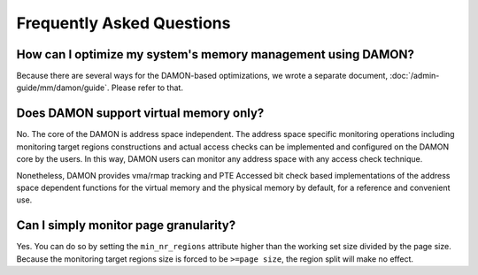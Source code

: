 .. SPDX-License-Identifier: GPL-2.0

==========================
Frequently Asked Questions
==========================

How can I optimize my system's memory management using DAMON?
=============================================================

Because there are several ways for the DAMON-based optimizations, we wrote a
separate document, :doc:`/admin-guide/mm/damon/guide`.  Please refer to that.


Does DAMON support virtual memory only?
=======================================

No.  The core of the DAMON is address space independent.  The address space
specific monitoring operations including monitoring target regions
constructions and actual access checks can be implemented and configured on the
DAMON core by the users.  In this way, DAMON users can monitor any address
space with any access check technique.

Nonetheless, DAMON provides vma/rmap tracking and PTE Accessed bit check based
implementations of the address space dependent functions for the virtual memory
and the physical memory by default, for a reference and convenient use.


Can I simply monitor page granularity?
======================================

Yes.  You can do so by setting the ``min_nr_regions`` attribute higher than the
working set size divided by the page size.  Because the monitoring target
regions size is forced to be ``>=page size``, the region split will make no
effect.
